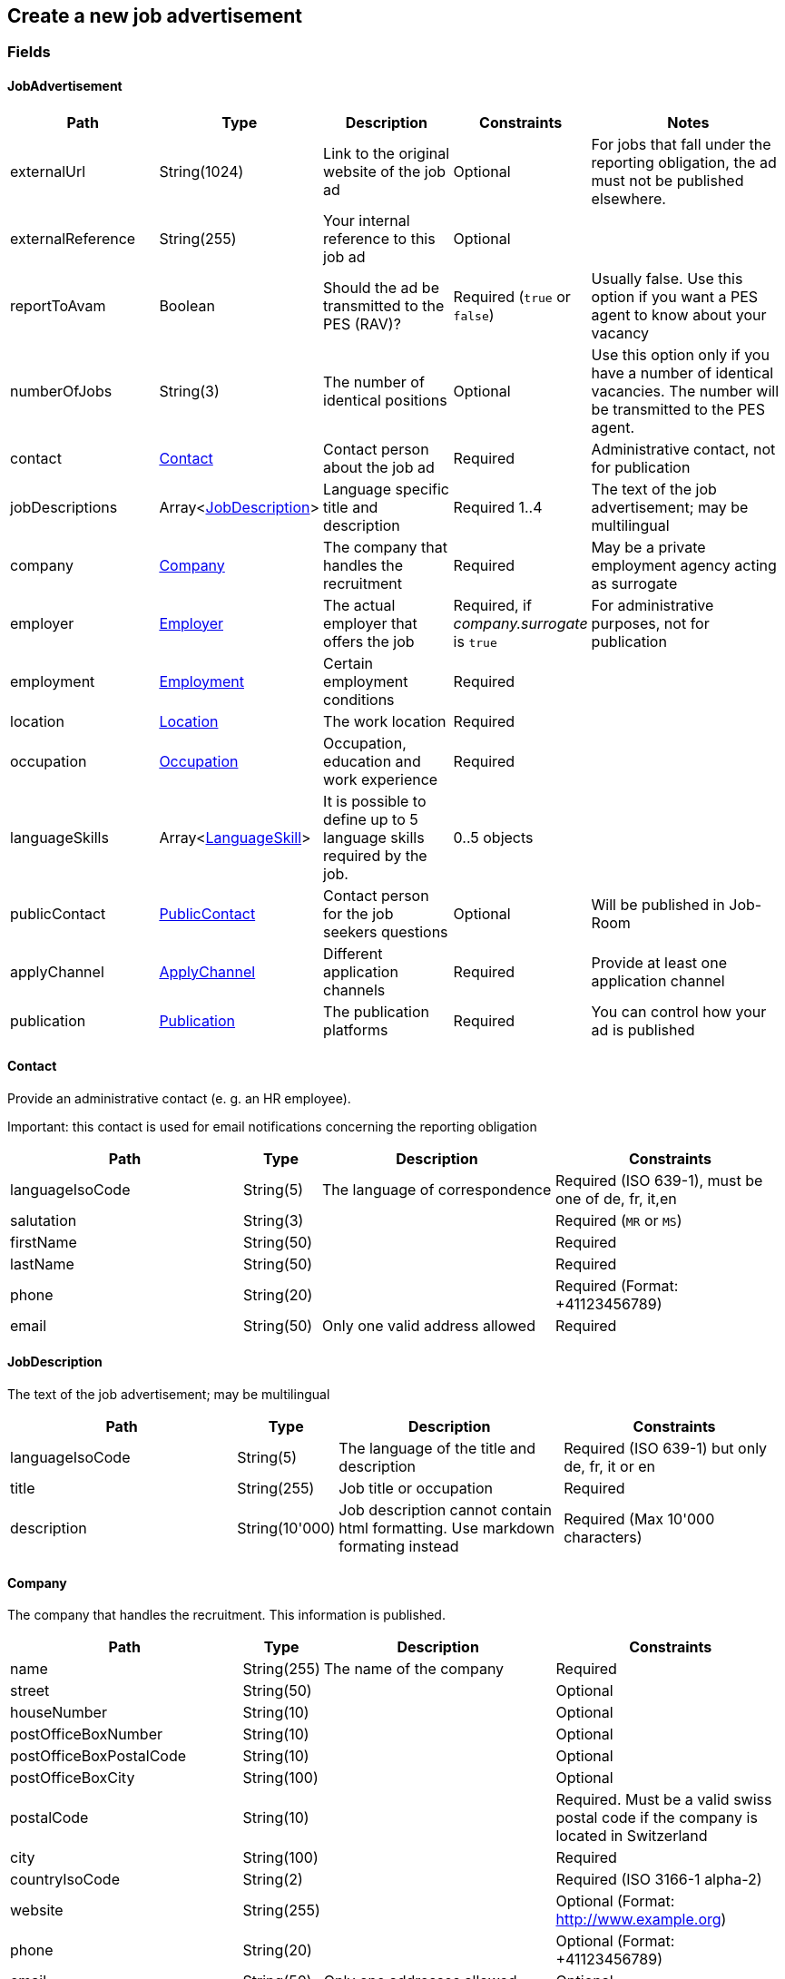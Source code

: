 == Create a new job advertisement

=== Fields

==== JobAdvertisement
[cols="30,10,30,20,50"]
|===
| Path | Type | Description | Constraints | Notes

| externalUrl | String(1024) | Link to the original website of the job ad | Optional | For jobs that fall under the reporting obligation, the ad must not be published elsewhere.
| externalReference | String(255) | Your internal reference to this job ad | Optional |
| reportToAvam | Boolean | Should the ad be transmitted to the PES (RAV)? | Required (`true` or `false`) | Usually false. Use this option if you want a PES agent to know about your vacancy
| numberOfJobs | String(3) | The number of identical positions | Optional | Use this option only if you have a number of identical vacancies. The number will be transmitted to the PES agent. 
| contact | <<Contact>> | Contact person about the job ad | Required | Administrative contact, not for publication
| jobDescriptions | Array<<<JobDescription>>> | Language specific title and description | Required 1..4 | The text of the job advertisement; may be multilingual
| company | <<Company>> | The company that handles the recruitment | Required | May be a private employment agency acting as surrogate
| employer | <<Employer>> | The actual employer that offers the job | Required, if _company.surrogate_ is `true` | For administrative purposes, not for publication
| employment | <<Employment>> | Certain employment conditions | Required |
| location | <<Location>> | The work location | Required |
| occupation | <<Occupation>> | Occupation, education and work experience | Required |
| languageSkills | Array<<<LanguageSkill>>> | It is possible to define up to 5 language skills required by the job. | 0..5 objects |
| publicContact | <<PublicContact>> | Contact person for the job seekers questions | Optional | Will be published in Job-Room
| applyChannel | <<ApplyChannel>> | Different application channels | Required | Provide at least one application channel
| publication | <<Publication>> | The publication platforms | Required | You can control how your ad is published
|===

==== Contact
Provide an administrative contact (e. g. an HR employee).

Important: this contact is used for email notifications concerning the reporting obligation
[cols="30,10,30,30"]
|===
| Path | Type | Description | Constraints

| languageIsoCode | String(5) | The language of correspondence | Required (ISO 639-1), must be one of de, fr, it,en
| salutation | String(3) |  | Required (`MR` or `MS`)
| firstName | String(50) |  | Required
| lastName | String(50) |  | Required
| phone | String(20) |  | Required (Format: +41123456789)
| email | String(50) | Only one valid address allowed | Required
|===

==== JobDescription
The text of the job advertisement; may be multilingual
[cols="30,10,30,30"]
|===
| Path | Type | Description | Constraints

| languageIsoCode | String(5) | The language of the title and description | Required (ISO 639-1) but only de, fr, it or en
| title | String(255) | Job title or occupation | Required
| description | String(10'000) | Job description cannot contain html formatting. Use markdown formating instead | Required (Max 10'000 characters)
|===

==== Company
The company that handles the recruitment. This information is published.
[cols="30,10,30,30"]
|===
| Path | Type | Description | Constraints

| name | String(255) | The name of the company | Required
| street | String(50) | | Optional
| houseNumber | String(10) | | Optional
| postOfficeBoxNumber | String(10) | | Optional
| postOfficeBoxPostalCode | String(10) | | Optional
| postOfficeBoxCity | String(100) | | Optional
| postalCode | String(10) | | Required. Must be a valid swiss postal code if the company is located in Switzerland
| city | String(100) | | Required
| countryIsoCode | String(2) | | Required (ISO 3166-1 alpha-2)
| website | String(255) | | Optional (Format: http://www.example.org)
| phone | String(20) | | Optional (Format: +41123456789)
| email | String(50) | Only one addresses allowed | Optional
| surrogate | Boolean | Does the company act as a surrogate for the actual employer? | Required (`true` or `false`)
|===

==== Employer
Must be provided if the company handling the recruitment is not the actual employer; will not be published.
[cols="30,10,30,30"]
|===
| Path | Type | Description | Constraints

| name | String(255) | The name of the original company | Required
| city | String(100) | | Required
| postalCode | String(10) | | Required. Must be a valid swiss postal code if the company is located in Switzerland
| countryIsoCode | String(2) | | Required (ISO 3166-1 alpha-2)
|===

==== Employment
Employment metadata
[cols="30,10,30,30"]
|===
| Path | Type | Description | Constraints

| startDate | String(10) | When does the job start | Optional (Format: 2018-01-20)
| endDate | String(10) | When does the contract end | Optional (Format: 2018-01-20)
| shortEmployment | Boolean | Is the employment duration 14 days or less | Required (`true` or `false`)
| immediately | Boolean | Does the job start immediately | Required (`true` or `false`) `true` only if no startDate is set
| permanent | Boolean | Is the contract permanent | Required (`true` or `false`) `true` only if no endDate is set
| workloadPercentageMin | String(3) | | Required (10..100 less or equal workloadPercentageMax)
| workloadPercentageMax | String(3) | | Required (10..100 greater or equal workloadPercentageMin)
| workForms | Array<String> | Special work requirements | Optional (`SUNDAY_AND_HOLIDAYS`, `SHIFT_WORK`, `NIGHT_WORK`, `HOME_WORK`)
|===

==== Location
[cols="30,10,30,30"]
|===
| Path | Type | Description | Constraints

| postalCode | String(10) | | Required. Must be a valid swiss postal code if the company is located in Switzerland
| city | String(50) | The (main) place of work | Required
| countryIsoCode | String(2) | | Required (ISO 3166-1 alpha-2)
| remarks | String(255) | More information about job location can be added as free text.
|===

==== Occupation
The ad must be coded to an occupation according ot the AVAM occupation list; this determines the reporting obligation.
[cols="30,10,30,30"]
|===
| Path | Type | Description | Constraints

| avamOccupationCode | String(16) | <<AVAM occupation code>>  | Required
| workExperience | String(64) | | Optional (`LESS_THAN_1_YEAR`, `MORE_THAN_1_YEAR` or `MORE_THAN_3_YEARS`)
| educationCode | String(8) | <<AVAM education code>> | Optional
|===

==== LanguageSkill
[cols="30,10,30,30"]
|===
| Path | Type | Description | Constraints

| languageIsoCode | String(5) | | Required (ISO 639-1)
| spokenLevel | String(64) | | Required (`NONE`, `BASIC`, `INTERMEDIATE` or `PROFICIENT`) (see https://en.wikipedia.org/wiki/Common_European_Framework_of_Reference_for_Languages#Common_reference_levels[Common reference levels])
| writtenLevel | String(64) | | Required (`NONE`, `BASIC`, `INTERMEDIATE` or `PROFICIENT`) (see https://en.wikipedia.org/wiki/Common_European_Framework_of_Reference_for_Languages#Common_reference_levels[Common reference levels])
|===

==== ApplyChannel
Provide at least one channel for applications.
[cols="30,10,30,30"]
|===
| Path | Type | Description | Constraints

| formUrl | String(255) | An online form where an applicant can apply | Optional (Format: http://www.example.org)
| emailAddress | String(50) | An email address where an applicant can send their application | Optional
| phoneNumber | String(20) | A phone number where an applicant can call | Optional (Format: +41123456789)
| mailAddress | String(255) | A post address where an applicant can send their application | Optional
| additionalInfo | String(255) | Currently not used, will be ignored | Optional (do not use)
|===

==== PublicContact
Provide a public contact if you want to give applicants the opportunity to ask questions about the job.
[cols="30,10,30,30"]
|===
| Path | Type | Description | Constraints

| salutation | String(3) |  | Required (`MR` or `MS`)
| firstName | String(50) |  | Required
| lastName | String(50) |  | Required
| phone | String(20) |  | Optional (Format: +41123456789) (phone or email must be set)
| email | String(50) |  | Optional (phone or email must be set)
|===

==== Publication
If the ad falls under the reporting obligation, the ad will be restricted for five business days.
After that period, the ad will be published
in the Job-Room public area if the publicDisplay flag is set, otherwise not.
[cols="30,10,30,30"]
|===
| Path | Type | Description | Constraints

| startDate | String(10) | When does the advertisement publication start | Required (Format: 2018-01-20)
| endDate | String(10) | When does the advertisement publication end (max 60 days) | Optional (Format: 2018-01-20)
| euresDisplay | Boolean | Should the job ad be displayed in Eures | Required (`true` or `false`)
| publicDisplay | Boolean | Should the job ad be displayed in Job-Room public area | Required (`true` or `false`)
|===

=== Request
`POST {api-url}/jobAdvertisements/v1`

[source,json]
----
{
    "externalUrl": "string",
    "externalReference": "string",
    "reportToAvam": true,
    "numberOfJobs": 1,
    "contact": {
        "languageIsoCode": "string",
        "salutation": "string",
        "firstName": "string",
        "lastName": "string",
        "phone": "string",
        "email": "string"
    },
    "jobDescriptions": [
        {
            "languageIsoCode": "string",
            "title": "string",
            "description": "string"
        }
    ],
    "company": {
        "name": "string",
        "street": "string",
        "houseNumber": "string",
        "postOfficeBoxNumber": "string",
        "postOfficeBoxPostalCode": "string",
        "postOfficeBoxCity": "string",
        "postalCode": "string",
        "city": "string",
        "countryIsoCode": "string",
        "website": "string",
        "phone": "string",
        "email": "string",
        "surrogate": true
    },
    "employer": {
        "name": "string",
        "postalCode": "string",
        "city": "string",
        "countryIsoCode": "string"
    },
    "employment": {
        "startDate": "string",
        "endDate": "string",
        "shortEmployment": true,
        "immediately": true,
        "permanent": true,
        "workloadPercentageMax": 0,
        "workloadPercentageMin": 0,
        "workForms": [
            "string"
        ]
    },
    "location": {
        "remarks": "string",
        "postalCode": "string",
        "city": "string",
        "countryIsoCode": "string"
    },
    "occupation": {
        "avamOccupationCode": "string",
        "workExperience": "string",
        "educationCode": "string"
    },
    "languageSkills": [
        {
            "languageIsoCode": "string",
            "spokenLevel": "string",
            "writtenLevel": "string"
        }
    ],
    "applyChannel": {
        "mailAddress": "string",
        "emailAddress": "string",
        "phoneNumber": "string",
        "formUrl": "string",
        "additionalInfo": "string"
    },
    "publicContact": {
        "salutation": "string",
        "firstName": "string",
        "lastName": "string",
        "phone": "string",
        "email": "string"
    },
    "publication": {
        "startDate": "string",
        "endDate": "string",
        "euresDisplay": true,
        "publicDisplay": true
    }
}
----

=== Response
The response provides the _id_ needed to later retrieve the object via Get.
The flag _reportingObligation_ indicates whether the ad falls under the reporting obligation,
based on the occupation code provided.

[source,json]
----
{
    "id": "string",
    "status": "string",
    "sourceSystem": "string",
    "stellennummerEgov": "string",
    "stellennummerAvam": "string",
    "externalReference": "string",
    "fingerprint": "string",
    "jobCenterCode": "string",
    "reportToAvam": true,
    "reportingObligation": true,
    "reportingObligationEndDate": "string",
    "approvalDate": "string",
    "rejectionCode": "string",
    "rejectionDate": "string",
    "rejectionReason": "string",
    "cancellationCode": "string",
    "cancellationDate": "string",
    "jobContent": {
        "externalUrl": "string",
        "jobDescriptions": [
            {
                "languageIsoCode": "string",
                "title": "string",
                "description": "string"
            }
        ],
        "company": {
            "name": "string",
            "street": "string",
            "houseNumber": "string",
            "postOfficeBoxNumber": "string",
            "postOfficeBoxPostalCode": "string",
            "postOfficeBoxCity": "string",
            "postalCode": "string",
            "city": "string",
            "countryIsoCode": "string",
            "website": "string",
            "phone": "string",
            "email": "string",
            "surrogate": true
        },
        "employment": {
            "startDate": "string",
            "endDate": "string",
            "shortEmployment": true,
            "immediately": true,
            "permanent": true,
            "workloadPercentageMax": 0,
            "workloadPercentageMin": 0,
            "workForms": [
                "string"
            ]
        },
        "location": {
            "remarks": "string",
            "postalCode": "string",
            "city": "string",
            "communalCode": "string",
            "regionCode": "string",
            "cantonCode": "string",
            "countryIsoCode": "string",
            "coordinates": {
                "latitude": 0,
                "longitude": 0
            }
        },
        "occupations": [
            {
                "avamOccupationCode": "string",
                "workExperience": "string",
                "educationCode": "string"
            }
        ],
        "languageSkills": [
            {
                "languageIsoCode": "string",
                "spokenLevel": "string",
                "writtenLevel": "string"
            }
        ],
        "applyChannel": {
            "mailAddress": "string",
            "emailAddress": "string",
            "phoneNumber": "string",
            "formUrl": "string",
            "additionalInfo": "string"
        },
        "publicContact": {
            "salutation": "string",
            "firstName": "string",
            "lastName": "string",
            "phone": "string",
            "email": "string"
        }
    },
    "publication": {
        "startDate": "string",
        "endDate": "string",
        "euresDisplay": true,
        "euresAnonymous": true,
        "publicDisplay": true,
        "restrictedDisplay": true,
        "companyAnonymous": true
    }
}
----

=== Response headers
[cols="10,20,70"]
|===
| Name | Type | Description
| token | String | The token can be used to check the state of jobs under the reporting obligation. The link has to be built according to the following
pattern:
\https://www.job-room.ch/manage-job-ads/{id of job-ad}?token={token}
|
|===

=== Response status
[cols="10,20,70"]
|===
| Code | Status | Description

| 201 | Created | The job ad has been successfully created
| 400 | Bad Request | The request was malformed or invalid
| 401 | Unauthorized | User is not logged in
| 403 | Forbidden | User has not the required permission to perform this action
|===

